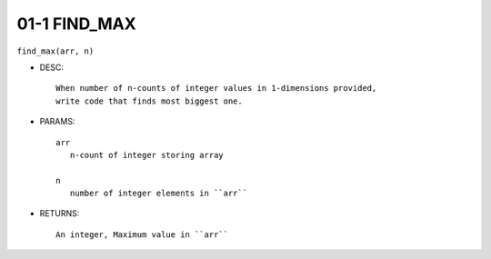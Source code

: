 01-1 FIND_MAX
-------------

``find_max(arr, n)``

- DESC::

   When number of n-counts of integer values in 1-dimensions provided,
   write code that finds most biggest one.

- PARAMS::

   arr
      n-count of integer storing array

   n
      number of integer elements in ``arr``

- RETURNS::

   An integer, Maximum value in ``arr``
